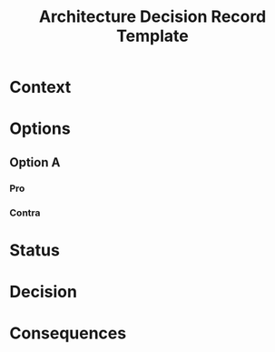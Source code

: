#+TITLE: Architecture Decision Record Template
* Context
* Options
** Option A
*** Pro
*** Contra
* Status
* Decision
* Consequences

  
